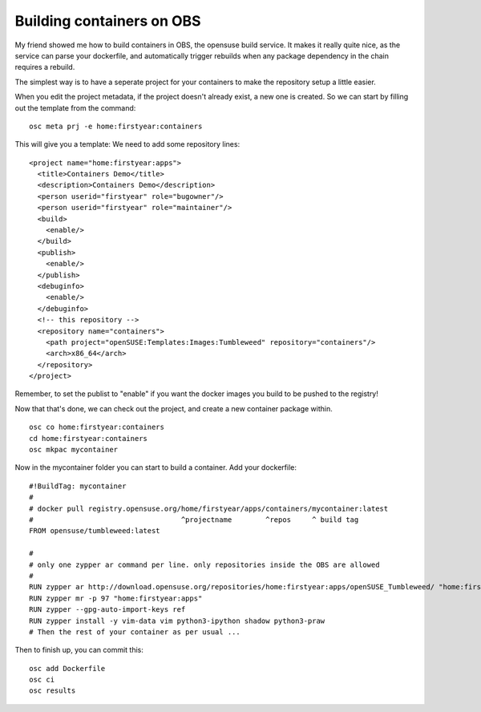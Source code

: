 Building containers on OBS
==========================

My friend showed me how to build containers in OBS, the opensuse build service. It makes it
really quite nice, as the service can parse your dockerfile, and automatically trigger
rebuilds when any package dependency in the chain requires a rebuild.

The simplest way is to have a seperate project for your containers to make the repository
setup a little easier.

When you edit the project metadata, if the project doesn't already exist, a new one is
created. So we can start by filling out the template from the command:

::

    osc meta prj -e home:firstyear:containers


This will give you a template: We need to add some repository lines:

::

    <project name="home:firstyear:apps">
      <title>Containers Demo</title>
      <description>Containers Demo</description>
      <person userid="firstyear" role="bugowner"/>
      <person userid="firstyear" role="maintainer"/>
      <build>
        <enable/>
      </build>
      <publish>
        <enable/>
      </publish>
      <debuginfo>
        <enable/>
      </debuginfo>
      <!-- this repository -->
      <repository name="containers">
        <path project="openSUSE:Templates:Images:Tumbleweed" repository="containers"/>
        <arch>x86_64</arch>
      </repository>
    </project>

Remember, to set the publist to "enable" if you want the docker images you build to be pushed
to the registry!

Now that that's done, we can check out the project, and create a new container package within.

::

    osc co home:firstyear:containers
    cd home:firstyear:containers
    osc mkpac mycontainer

Now in the mycontainer folder you can start to build a container. Add your dockerfile:

::

    #!BuildTag: mycontainer
    #
    # docker pull registry.opensuse.org/home/firstyear/apps/containers/mycontainer:latest
    #                                   ^projectname        ^repos     ^ build tag
    FROM opensuse/tumbleweed:latest

    #
    # only one zypper ar command per line. only repositories inside the OBS are allowed
    #
    RUN zypper ar http://download.opensuse.org/repositories/home:firstyear:apps/openSUSE_Tumbleweed/ "home:firstyear:apps"
    RUN zypper mr -p 97 "home:firstyear:apps"
    RUN zypper --gpg-auto-import-keys ref
    RUN zypper install -y vim-data vim python3-ipython shadow python3-praw
    # Then the rest of your container as per usual ...


Then to finish up, you can commit this:

::

    osc add Dockerfile
    osc ci
    osc results







.. author:: default
.. categories:: none
.. tags:: none
.. comments::
